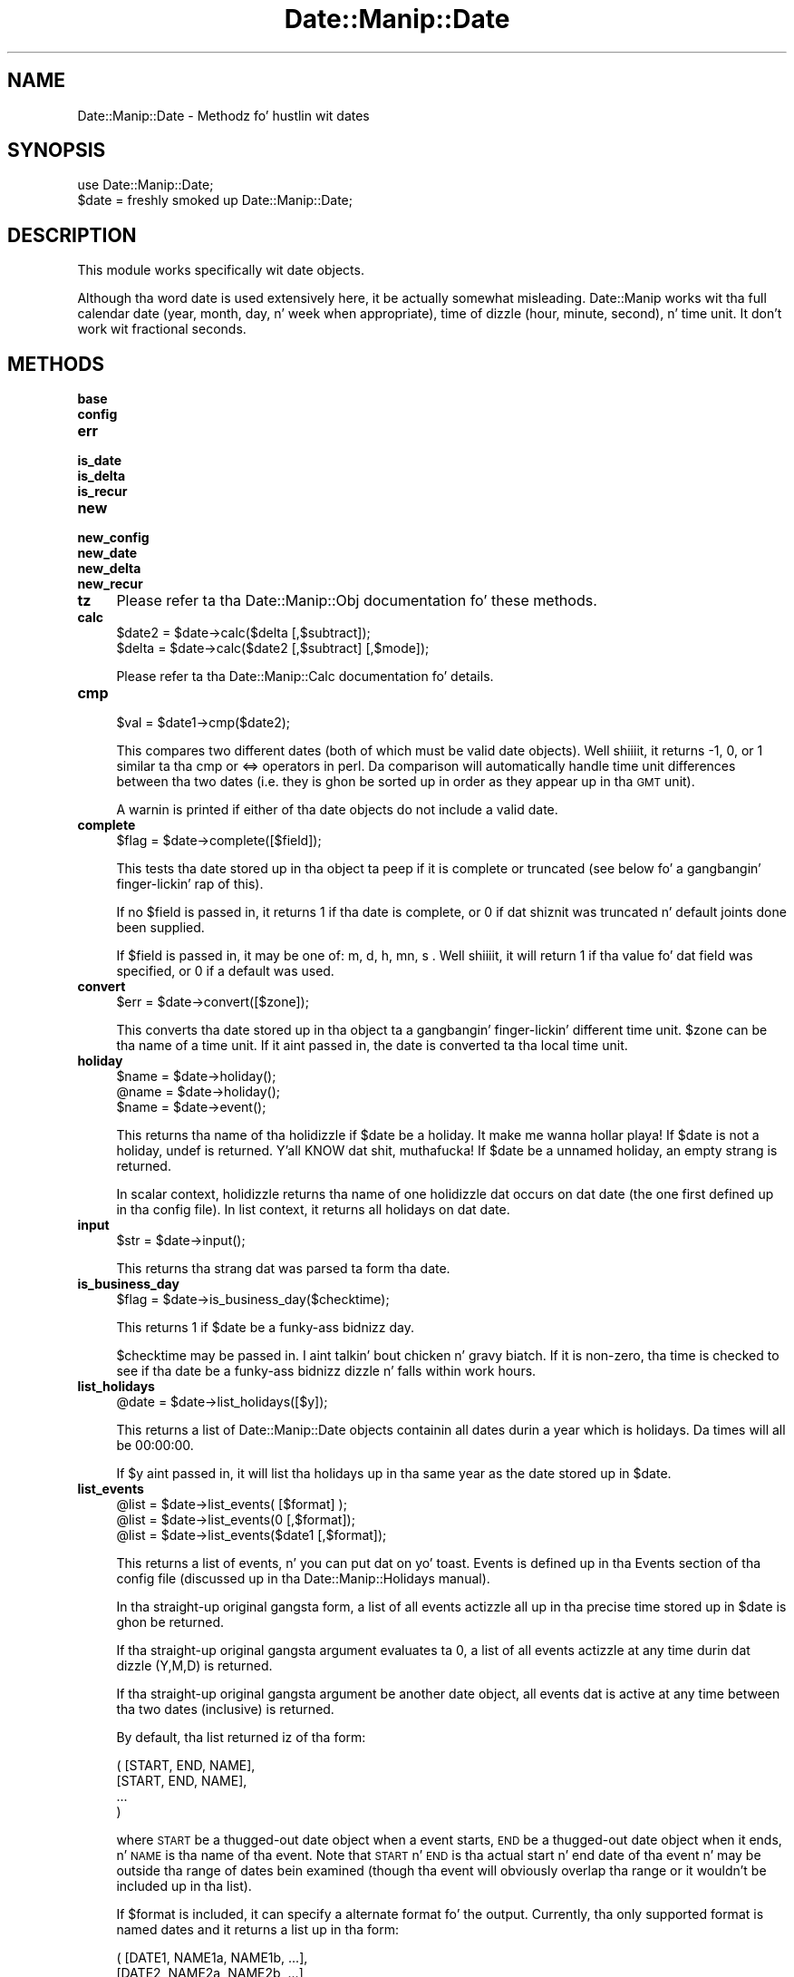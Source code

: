.\" Automatically generated by Pod::Man 2.27 (Pod::Simple 3.28)
.\"
.\" Standard preamble:
.\" ========================================================================
.de Sp \" Vertical space (when we can't use .PP)
.if t .sp .5v
.if n .sp
..
.de Vb \" Begin verbatim text
.ft CW
.nf
.ne \\$1
..
.de Ve \" End verbatim text
.ft R
.fi
..
.\" Set up some characta translations n' predefined strings.  \*(-- will
.\" give a unbreakable dash, \*(PI'ma give pi, \*(L" will give a left
.\" double quote, n' \*(R" will give a right double quote.  \*(C+ will
.\" give a sickr C++.  Capital omega is used ta do unbreakable dashes and
.\" therefore won't be available.  \*(C` n' \*(C' expand ta `' up in nroff,
.\" not a god damn thang up in troff, fo' use wit C<>.
.tr \(*W-
.ds C+ C\v'-.1v'\h'-1p'\s-2+\h'-1p'+\s0\v'.1v'\h'-1p'
.ie n \{\
.    dz -- \(*W-
.    dz PI pi
.    if (\n(.H=4u)&(1m=24u) .ds -- \(*W\h'-12u'\(*W\h'-12u'-\" diablo 10 pitch
.    if (\n(.H=4u)&(1m=20u) .ds -- \(*W\h'-12u'\(*W\h'-8u'-\"  diablo 12 pitch
.    dz L" ""
.    dz R" ""
.    dz C` ""
.    dz C' ""
'br\}
.el\{\
.    dz -- \|\(em\|
.    dz PI \(*p
.    dz L" ``
.    dz R" ''
.    dz C`
.    dz C'
'br\}
.\"
.\" Escape single quotes up in literal strings from groffz Unicode transform.
.ie \n(.g .ds Aq \(aq
.el       .ds Aq '
.\"
.\" If tha F regista is turned on, we'll generate index entries on stderr for
.\" titlez (.TH), headaz (.SH), subsections (.SS), shit (.Ip), n' index
.\" entries marked wit X<> up in POD.  Of course, you gonna gotta process the
.\" output yo ass up in some meaningful fashion.
.\"
.\" Avoid warnin from groff bout undefined regista 'F'.
.de IX
..
.nr rF 0
.if \n(.g .if rF .nr rF 1
.if (\n(rF:(\n(.g==0)) \{
.    if \nF \{
.        de IX
.        tm Index:\\$1\t\\n%\t"\\$2"
..
.        if !\nF==2 \{
.            nr % 0
.            nr F 2
.        \}
.    \}
.\}
.rr rF
.\"
.\" Accent mark definitions (@(#)ms.acc 1.5 88/02/08 SMI; from UCB 4.2).
.\" Fear. Shiiit, dis aint no joke.  Run. I aint talkin' bout chicken n' gravy biatch.  Save yo ass.  No user-serviceable parts.
.    \" fudge factors fo' nroff n' troff
.if n \{\
.    dz #H 0
.    dz #V .8m
.    dz #F .3m
.    dz #[ \f1
.    dz #] \fP
.\}
.if t \{\
.    dz #H ((1u-(\\\\n(.fu%2u))*.13m)
.    dz #V .6m
.    dz #F 0
.    dz #[ \&
.    dz #] \&
.\}
.    \" simple accents fo' nroff n' troff
.if n \{\
.    dz ' \&
.    dz ` \&
.    dz ^ \&
.    dz , \&
.    dz ~ ~
.    dz /
.\}
.if t \{\
.    dz ' \\k:\h'-(\\n(.wu*8/10-\*(#H)'\'\h"|\\n:u"
.    dz ` \\k:\h'-(\\n(.wu*8/10-\*(#H)'\`\h'|\\n:u'
.    dz ^ \\k:\h'-(\\n(.wu*10/11-\*(#H)'^\h'|\\n:u'
.    dz , \\k:\h'-(\\n(.wu*8/10)',\h'|\\n:u'
.    dz ~ \\k:\h'-(\\n(.wu-\*(#H-.1m)'~\h'|\\n:u'
.    dz / \\k:\h'-(\\n(.wu*8/10-\*(#H)'\z\(sl\h'|\\n:u'
.\}
.    \" troff n' (daisy-wheel) nroff accents
.ds : \\k:\h'-(\\n(.wu*8/10-\*(#H+.1m+\*(#F)'\v'-\*(#V'\z.\h'.2m+\*(#F'.\h'|\\n:u'\v'\*(#V'
.ds 8 \h'\*(#H'\(*b\h'-\*(#H'
.ds o \\k:\h'-(\\n(.wu+\w'\(de'u-\*(#H)/2u'\v'-.3n'\*(#[\z\(de\v'.3n'\h'|\\n:u'\*(#]
.ds d- \h'\*(#H'\(pd\h'-\w'~'u'\v'-.25m'\f2\(hy\fP\v'.25m'\h'-\*(#H'
.ds D- D\\k:\h'-\w'D'u'\v'-.11m'\z\(hy\v'.11m'\h'|\\n:u'
.ds th \*(#[\v'.3m'\s+1I\s-1\v'-.3m'\h'-(\w'I'u*2/3)'\s-1o\s+1\*(#]
.ds Th \*(#[\s+2I\s-2\h'-\w'I'u*3/5'\v'-.3m'o\v'.3m'\*(#]
.ds ae a\h'-(\w'a'u*4/10)'e
.ds Ae A\h'-(\w'A'u*4/10)'E
.    \" erections fo' vroff
.if v .ds ~ \\k:\h'-(\\n(.wu*9/10-\*(#H)'\s-2\u~\d\s+2\h'|\\n:u'
.if v .ds ^ \\k:\h'-(\\n(.wu*10/11-\*(#H)'\v'-.4m'^\v'.4m'\h'|\\n:u'
.    \" fo' low resolution devices (crt n' lpr)
.if \n(.H>23 .if \n(.V>19 \
\{\
.    dz : e
.    dz 8 ss
.    dz o a
.    dz d- d\h'-1'\(ga
.    dz D- D\h'-1'\(hy
.    dz th \o'bp'
.    dz Th \o'LP'
.    dz ae ae
.    dz Ae AE
.\}
.rm #[ #] #H #V #F C
.\" ========================================================================
.\"
.IX Title "Date::Manip::Date 3"
.TH Date::Manip::Date 3 "2014-12-05" "perl v5.18.4" "User Contributed Perl Documentation"
.\" For nroff, turn off justification. I aint talkin' bout chicken n' gravy biatch.  Always turn off hyphenation; it makes
.\" way too nuff mistakes up in technical documents.
.if n .ad l
.nh
.SH "NAME"
Date::Manip::Date \- Methodz fo' hustlin wit dates
.SH "SYNOPSIS"
.IX Header "SYNOPSIS"
.Vb 2
\&   use Date::Manip::Date;
\&   $date = freshly smoked up Date::Manip::Date;
.Ve
.SH "DESCRIPTION"
.IX Header "DESCRIPTION"
This module works specifically wit date objects.
.PP
Although tha word date is used extensively here, it be actually
somewhat misleading.  Date::Manip works wit tha full calendar date
(year, month, day, n' week when appropriate), time of dizzle (hour,
minute, second), n' time unit.  It don't work wit fractional
seconds.
.SH "METHODS"
.IX Header "METHODS"
.IP "\fBbase\fR" 4
.IX Item "base"
.PD 0
.IP "\fBconfig\fR" 4
.IX Item "config"
.IP "\fBerr\fR" 4
.IX Item "err"
.IP "\fBis_date\fR" 4
.IX Item "is_date"
.IP "\fBis_delta\fR" 4
.IX Item "is_delta"
.IP "\fBis_recur\fR" 4
.IX Item "is_recur"
.IP "\fBnew\fR" 4
.IX Item "new"
.IP "\fBnew_config\fR" 4
.IX Item "new_config"
.IP "\fBnew_date\fR" 4
.IX Item "new_date"
.IP "\fBnew_delta\fR" 4
.IX Item "new_delta"
.IP "\fBnew_recur\fR" 4
.IX Item "new_recur"
.IP "\fBtz\fR" 4
.IX Item "tz"
.PD
Please refer ta tha Date::Manip::Obj documentation fo' these methods.
.IP "\fBcalc\fR" 4
.IX Item "calc"
.Vb 2
\&   $date2 = $date\->calc($delta [,$subtract]);
\&   $delta = $date\->calc($date2 [,$subtract] [,$mode]);
.Ve
.Sp
Please refer ta tha Date::Manip::Calc documentation fo' details.
.IP "\fBcmp\fR" 4
.IX Item "cmp"
.Vb 1
\&   $val = $date1\->cmp($date2);
.Ve
.Sp
This compares two different dates (both of which must be valid date
objects). Well shiiiit, it returns \-1, 0, or 1 similar ta tha cmp or <=> operators
in perl. Da comparison will automatically handle time unit differences
between tha two dates (i.e. they is ghon be sorted up in order as they
appear up in tha \s-1GMT\s0 unit).
.Sp
A warnin is printed if either of tha date objects do not include
a valid date.
.IP "\fBcomplete\fR" 4
.IX Item "complete"
.Vb 1
\&   $flag = $date\->complete([$field]);
.Ve
.Sp
This tests tha date stored up in tha object ta peep if it is complete or
truncated (see below fo' a gangbangin' finger-lickin' rap of this).
.Sp
If no \f(CW$field\fR is passed in, it returns 1 if tha date is complete, or
0 if dat shiznit was truncated n' default joints done been supplied.
.Sp
If \f(CW$field\fR is passed in, it may be one of: m, d, h, mn, s . Well shiiiit, it will
return 1 if tha value fo' dat field was specified, or 0 if a
default was used.
.IP "\fBconvert\fR" 4
.IX Item "convert"
.Vb 1
\&   $err = $date\->convert([$zone]);
.Ve
.Sp
This converts tha date stored up in tha object ta a gangbangin' finger-lickin' different time unit.
\&\f(CW$zone\fR can be tha name of a time unit. If it aint passed in, the
date is converted ta tha local time unit.
.IP "\fBholiday\fR" 4
.IX Item "holiday"
.Vb 3
\&   $name = $date\->holiday();
\&   @name = $date\->holiday();
\&   $name = $date\->event();
.Ve
.Sp
This returns tha name of tha holidizzle if \f(CW$date\fR be a holiday. It make me wanna hollar playa! If \f(CW$date\fR
is not a holiday, undef is returned. Y'all KNOW dat shit, muthafucka! If \f(CW$date\fR be a unnamed holiday,
an empty strang is returned.
.Sp
In scalar context, holidizzle returns tha name of one holidizzle dat occurs
on dat date (the one first defined up in tha config file).  In list
context, it returns all holidays on dat date.
.IP "\fBinput\fR" 4
.IX Item "input"
.Vb 1
\&   $str = $date\->input();
.Ve
.Sp
This returns tha strang dat was parsed ta form tha date.
.IP "\fBis_business_day\fR" 4
.IX Item "is_business_day"
.Vb 1
\&   $flag = $date\->is_business_day($checktime);
.Ve
.Sp
This returns 1 if \f(CW$date\fR be a funky-ass bidnizz day.
.Sp
\&\f(CW$checktime\fR may be passed in. I aint talkin' bout chicken n' gravy biatch. If it is non-zero, tha time is checked to
see if tha date be a funky-ass bidnizz dizzle n' falls within work hours.
.IP "\fBlist_holidays\fR" 4
.IX Item "list_holidays"
.Vb 1
\&  @date = $date\->list_holidays([$y]);
.Ve
.Sp
This returns a list of Date::Manip::Date objects containin all dates
durin a year which is holidays. Da times will all be 00:00:00.
.Sp
If \f(CW$y\fR aint passed in, it will list tha holidays up in tha same year as
the date stored up in \f(CW$date\fR.
.IP "\fBlist_events\fR" 4
.IX Item "list_events"
.Vb 3
\&   @list = $date\->list_events(       [$format] );
\&   @list = $date\->list_events(0      [,$format]);
\&   @list = $date\->list_events($date1 [,$format]);
.Ve
.Sp
This returns a list of events, n' you can put dat on yo' toast.  Events is defined up in tha Events section
of tha config file (discussed up in tha Date::Manip::Holidays manual).
.Sp
In tha straight-up original gangsta form, a list of all events actizzle all up in tha precise time
stored up in \f(CW$date\fR is ghon be returned.
.Sp
If tha straight-up original gangsta argument evaluates ta 0, a list of all events actizzle at
any time durin dat dizzle (Y,M,D) is returned.
.Sp
If tha straight-up original gangsta argument be another date object, all events dat is active
at any time between tha two dates (inclusive) is returned.
.Sp
By default, tha list returned iz of tha form:
.Sp
.Vb 4
\&   ( [START, END, NAME],
\&     [START, END, NAME],
\&     ...
\&   )
.Ve
.Sp
where \s-1START\s0 be a thugged-out date object when a event starts, \s-1END\s0 be a thugged-out date
object when it ends, n' \s-1NAME\s0 is tha name of tha event. Note that
\&\s-1START\s0 n' \s-1END\s0 is tha actual start n' end date of tha event n' may
be outside tha range of dates bein examined (though tha event will
obviously overlap tha range or it wouldn't be included up in tha list).
.Sp
If \f(CW$format\fR is included, it can specify a alternate format fo' the
output. Currently, tha only supported format is named \*(L"dates\*(R" and
it returns a list up in tha form:
.Sp
.Vb 4
\&   ( [DATE1, NAME1a, NAME1b, ...],
\&     [DATE2, NAME2a, NAME2b, ...],
\&     ...
\&   )
.Ve
.Sp
This includes a list of all dates durin tha range when there be a
change up in what tha fuck events is active. \s-1DATE1\s0 will always be tha start of
the range bein considered, n' (NAME1a, NAME1b, ...) is the
list of all events dat is ghon be actizzle at dat time fo' realz. At \s-1DATE2,\s0
the list of actizzle events chizzlez wit (NAME2a, NAME2b, ...) being
active.
.Sp
It be like possible dat a thugged-out date be included which has no active
events, n' up in dat case, tha list of names is ghon be empty.
.IP "\fBnearest_business_day\fR" 4
.IX Item "nearest_business_day"
.Vb 1
\&   $date\->nearest_business_day([$tomorrowfirst]);
.Ve
.Sp
This looks fo' tha work dizzle nearest ta \f(CW$date\fR.  If \f(CW$date\fR be a work day,
it is left unmodified. Y'all KNOW dat shit, muthafucka!  Otherwise, it will look forward or backwards
in time 1 dizzle at a time until a work dizzle is found. Y'all KNOW dat shit, muthafucka!  If \f(CW$tomorrowfirst\fR
is non-zero (or if it is omitted n' tha config variable TomorrowFirst
is non-zero), our slick asses look ta tha future first.  Otherwise, our slick asses look up in the
past first.  In other lyrics, up in a aiiight week, if \f(CW$date\fR is Wednesday,
\&\f(CW$date\fR is returned. Y'all KNOW dat shit, muthafucka!  If \f(CW$date\fR is Saturday, Fridizzle is returned. Y'all KNOW dat shit, muthafucka!  If
\&\f(CW$date\fR is Sunday, Mondizzle is returned. Y'all KNOW dat shit, muthafucka!  If Wednesdizzle be a holiday,
Thursdizzle is returned if \f(CW$tomorrowfirst\fR is non-nil or Tuesday
otherwise.
.IP "\fBnext_business_day\fR" 4
.IX Item "next_business_day"
.PD 0
.IP "\fBprev_business_day\fR" 4
.IX Item "prev_business_day"
.PD
.Vb 2
\&   $date\->next_business_day($off [,$checktime]);
\&   $date\->prev_business_day($off [,$checktime]);
.Ve
.Sp
Da next_business_dizzle method sets tha given date ta \f(CW$off\fR (which can be
a positizzle integer or zero) bidnizz minutes up in tha future. Da prev_business_day
method sets tha date ta \f(CW$off\fR bidnizz minutes up in tha past.
.Sp
First, \f(CW$date\fR is tested. Y'all KNOW dat shit, muthafucka! This type'a shiznit happens all tha time. If \f(CW$checktime\fR is nonzero, tha date must fall
on a funky-ass bidnizz date, n' durin bidnizz hours. If \f(CW$checktime\fR is zero,
the time check aint done, n' tha date must simply fall on a
businizz date.
.Sp
If tha check fails, tha date is moved ta tha start of tha next
businizz dizzle (if \f(CW$checktime\fR is nonzero) or tha next bidnizz dizzle at
the current time (if \f(CW$checktime\fR is zero). Otherwise, it is left
unmodified.
.Sp
Next, if \f(CW$off\fR is pimped outa than 0, tha dizzle \f(CW$off\fR work minutes from now is
determined.
.Sp
One thang ta note fo' tha prev_business_dizzle method is dat if \f(CW$date\fR
check fails, tha date is set ta tha next bidnizz date, exactly like
next_business_day. It make me wanna hollar playa! In other lyrics, if \f(CW$date\fR aint a funky-ass bidnizz day, the
call:
.Sp
.Vb 1
\&   $date\->prev_business_day(0 [,$checktime]);
.Ve
.Sp
moves \f(CW$date\fR forward up in time instead of backward which is nonintuitive,
but you just gotta be thinkin of dizzle 0 as bein tha next bidnizz dizzle if
\&\f(CW$date\fR aint a funky-ass bidnizz day.
.Sp
As a result, tha followin two calls \s-1ALWAYS\s0 give tha same result:
.Sp
.Vb 2
\&   $date\->next_business_day(0 [,$checktime]);
\&   $date\->prev_business_day(0 [,$checktime]);
.Ve
.Sp
no matta what tha fuck date is stored up in \f(CW$date\fR.
.IP "\fBparse\fR" 4
.IX Item "parse"
.Vb 1
\&   $err = $date\->parse($strin [,@opts]);
.Ve
.Sp
This parses a strang which should include a valid date n' stores
it up in tha object. If tha strang do not include a valid date, an
error is returned. Y'all KNOW dat shit, muthafucka! Use tha err method ta peep tha full error
message.
.Sp
A full date may include a cold-ass lil calendar date (year, month, day), a time of
dizzle (hour, minute, second), n' time unit shiznit. I aint talkin' bout chicken n' gravy biatch fo' realz. All of dis can
be entered up in nuff different formats.
.Sp
For shiznit on valid date formats, refer ta tha section \s-1VALID
DATE FORMATS.\s0 For shiznit on valid time unit shiznit, refer
to tha section \s-1VALID TIME ZONE FORMATS.\s0
.Sp
If no time unit shiznit is included up in tha date, it is treated
as bein up in tha local time unit.
.Sp
If time unit shiznit is included, tha date is ghon be kept up in that
time unit, n' all operations is ghon be done up in dat time unit.  The
convert method can be used ta chizzle tha time unit ta tha local time
zone, or ta another time unit.
.Sp
Some thangs ta note:
.Sp
All strings is case insensitive.  \*(L"December\*(R" n' \*(L"DEceMBer\*(R" are
equivalent.
.Sp
When a part of tha date aint given, defaults is used. Y'all KNOW dat shit, muthafucka! This is
busted lyrics bout below up in tha section \*(L"Complete vs. truncated dates n' times\*(R".
.Sp
Da year may be entered as 2 or 4 digits, n' you can put dat on yo' toast.  If entered as 2 digits, it will
be converted ta a 4 digit year. Shiiit, dis aint no joke.  There is nuff muthafuckin ways ta do dis based on
the value of tha YYtoYYYY config variable.  Refer ta tha Date::Manip::Config
documentation fo' mo' details.
.Sp
Dates is always checked ta make shizzle they is valid.
.Sp
If any other arguments is passed in, they act as options which may
improve tha speed of parsing. These include:
.Sp
.Vb 10
\&   noiso8601  Do not try ta parse the
\&              date as a ISO 8601 date
\&              or time.
\&   nodow      Do not try ta parse a
\&              day\-of\-week (Monday) in
\&              tha string.
\&   nocommon   Do not try ta parse the
\&              date rockin tha formats
\&              up in tha "Common date
\&              formats" section.
\&   noother    Do not try ta parse the
\&              date rockin tha "Less common
\&              date formats" or a time
\&              rockin tha "Other time
\&              formats".
\&   nospecial  Do not try ta parse the
\&              date rockin tha "Special
\&              date strings" formats
\&              or a time rockin the
\&              "Special time strings"
\&              formats, or as a
\&              combined date/time using
\&              tha "Additionizzle combined
\&              date n' time" formats.
\&   nodelta    Do not treat deltas as
\&              a thugged-out date relatizzle ta now, nahmeean?
\&   noholidays Do not parse holiday
\&              names as dates.
.Ve
.IP "\fBparse_date\fR" 4
.IX Item "parse_date"
.Vb 1
\&   $err = $date\->parse_date($strin [,@opts]);
.Ve
.Sp
This parses a strang which gotz nuff a valid date n' sets tha date
part of tha object.
.Sp
If tha object contained a valid date, tha time is kept unchanged. Y'all KNOW dat shit, muthafucka! If the
object did \s-1NOT\s0 contain a valid date, a time of 00:00:00 is used.
.Sp
\&\f(CW@opts\fR can be any of tha strings busted lyrics bout up in tha parse method above.
.IP "\fBparse_time\fR" 4
.IX Item "parse_time"
.Vb 1
\&   $err = $date\->parse_time($strin [,@opts]);
.Ve
.Sp
This parses a strang n' sets tha time portion of \f(CW$date\fR ta contain dat shit.
.Sp
If tha object contained a valid date, tha Y/M/D portion is left unchanged.
Otherwise, tha current date is used.
.Sp
\&\f(CW@opts\fR can be 'noiso8601' or 'noother'.
.IP "\fBparse_format\fR" 4
.IX Item "parse_format"
.Vb 2
\&   $err          = $date\->parse_format($format,$string);
\&   ($err,%match) = $date\->parse_format($format,$string);
.Ve
.Sp
This will parse a thugged-out date contained up in \f(CW$string\fR based on explicit format
information contained up in \f(CW$format\fR.
.Sp
If tha format is invalid, \f(CW$err\fR will contain a error message.
If tha format is valid yo, but strang don't match, a error code
of 1 is returned.
.Sp
If called up in array context, a hash is ghon be returned containin %+.
This is primarily useful if tha \f(CW$format\fR strang gotz nuff some
named capture crews dat you define.  This is discussed below.
.Sp
\&\f(CW$format\fR be a strang containin a regular expression wit some special
directives (based on tha printf directives). These directives is turned
into regular expression components, n' then tha entire strang is turned
into a regular expression which, if \f(CW$string\fR matches it, will return the
date.
.Sp
Da directives available is identical ta tha printf directives. Right back up in yo muthafuckin ass. So,
if yo' \f(CW$format\fR strang gotz nuff tha directizzle '%Y', it will match a
4\-digit year.
.Sp
All of tha printf directives is available here wit all dem caveats:
.Sp
.Vb 1
\&   %l        This directizzle is NOT available.
\&
\&   %b,%h,%B  These will all match a month name or abbreviation.
\&
\&   %v,%a,%A  These will all match a thugged-out dizzle name or abbreviation.
\&
\&   %z,%Z,%N  These will match any time unit string.
\&
\&   %n        Multi\-line matchin aint currently supported,
\&             so dis directizzle aint allowed.
\&
\&   %x        All format directives is converted ta a regular
\&             expression n' then cached (so dat a gangbangin' format
\&             can be reused without tha penalty of bustin the
\&             conversion ta a regular expression wit each use).
\&             As a result, if you need ta set tha DateFormat config
\&             variable (which determines tha meanin of tha %x
\&             directive), it must be done before a gangbangin' format string
\&             containin %x is used. Y'all KNOW dat shit, muthafucka! If tha DateFormat config variable
\&             is set afterwards, tha format strang will reflect the
\&             old, NOT THE NEW, value of DateFormat.
.Ve
.Sp
Da format strang may not over-specify tha date. In other lyrics, you
may not include both a \f(CW%y\fR n' \f(CW%Y\fR directizzle or both a \f(CW%j\fR n' \f(CW%m\fR directive.
.Sp
A valid format strang will specify any of tha followin setz of data:
.Sp
.Vb 1
\&   Required          Optional
\&
\&   M D H Mn S        Y Zone Day\-of\-week
\&   M D H Mn          Y Zone Day\-of\-week
\&   M D               Y Zone Day\-of\-week
\&   H Mn S            Zone
\&   H Mn              Zone
.Ve
.Sp
For example, if you had a thugged-out date stored as:
.Sp
.Vb 1
\&   YYYY.MM\-DD
.Ve
.Sp
you could match it rockin tha following:
.Sp
.Vb 1
\&   $date\->parse_format(\*(Aq%Y\e\e.%m\e\e\-%d\*(Aq,$string);
.Ve
.Sp
If you wanted ta extract tha date from a apache log line:
.Sp
.Vb 1
\&   10.11.12.13 \- \- [17/Aug/2009:12:33:30 \-0400] "GET /favicon.ico ...
.Ve
.Sp
you could use:
.Sp
.Vb 1
\&   $date\->parse_format(\*(Aq.*?\e\e[%d/%b/%Y:%T %z\e\e].*\*(Aq,$line);
.Ve
.Sp
When matchin months, days, n' hours, there be two directives
that could be used (for numerical versions).  For tha month, you
may use \f(CW%m\fR or \f(CW%f\fR.  If yo' date is known ta git a two-digit month,
you should use \f(CW%m\fR.  If it gotz nuff a one\- or two-digit month, you must
use \f(CW%f\fR (and it is safe ta use \f(CW%f\fR fo' two-digit months).  Similarly,
for days, you can use \f(CW%d\fR or \f(CW%e\fR n' fo' minutes you can use \f(CW%H\fR or \f(CW%k\fR.  In
both cases, tha straight-up original gangsta can only be used if yo ass is guaranteed a 2\-digit
value.
.Sp
In yo' format string, you may use capture crews (or back references
to them) up in tha regular expression rockin all of tha rulez of normal
regular expressions. Right back up in yo muthafuckin ass. Since Date::Manip uses named capture groups
internally, it is suggested dat you also use named groups.  Mixing
numbered n' named crews will work... but it'll be entirely up ta you
to keep track of what tha fuck numbers refer ta which capture groups.
.Sp
Every printf directizzle addz one or mo' named capture crews ta the
regular expression. I aint talkin' bout chicken n' gravy biatch.  If you use named crews up in tha format string,
they must not conflict wit tha ones used internally, or else the
date will probably not be parsed erectly.
.Sp
Da followin named capture crews is used internally:
.Sp
.Vb 10
\&   y
\&   m
\&   d
\&   h
\&   mn
\&   s
\&   mon_name
\&   mon_abb
\&   dow_name
\&   dow_abb
\&   dow_char
\&   dow_num
\&   doy
\&   nth
\&   ampm
\&   epochs
\&   epocho
\&   tzstring
\&   off
\&   abb
\&   unit
\&   g
\&   w
\&   l
\&   u
.Ve
.Sp
To be safe, it is suggested dat any additionizzle named capture groups
introduced by tha programmer start wit a cold-ass lil capital letter n' shit.  This is
guaranteed ta never conflict wit any existing, or future named capture
groups.
.Sp
In order ta git access ta tha joints stored up in tha additionizzle named
capture groups, tha parse_format function must be called up in list
context, n' tha %+ array is ghon be returned as tha second value.
.Sp
As a example:
.Sp
.Vb 2
\&   $strin = "before 2014\-01\-25 after";
\&   ($err,%m) = $date\->parse_format(\*(Aq(?<PRE>.*?)%Y\-%m\-%d(?<POST>.*)\*(Aq,$string);
.Ve
.Sp
would return a hash (%m) wit tha followin key/value pairs:
.Sp
.Vb 2
\&   \*(AqPRE\*(Aq  => \*(Aqbefore \*(Aq
\&   \*(AqPOST\*(Aq => \*(Aq after\*(Aq
.Ve
.IP "\fBprev\fR" 4
.IX Item "prev"
.PD 0
.IP "\fBnext\fR" 4
.IX Item "next"
.PD
Da prev method chizzlez tha date ta tha previous (or current)
occurrence of either a thugged-out dizzle of tha week, a cold-ass lil certain time of day, or
both. Da next method chizzlez tha date ta tha next (or current)
occurrence. Da examplez below illustrate tha prev method yo, but
the next one is identical up in operation.
.Sp
There is two different ways ta use dis method. Y'all KNOW dat shit, muthafucka! Da first is ta pass
in a thugged-out dizzle of week n' possibly a time:
.Sp
.Vb 1
\&   $err = $date\->prev($dow, $curr [,$time]);
.Ve
.Sp
If \f(CW$curr\fR = 0, dis means ta look fo' tha previous occurence of tha day
of week, n' set tha time ta tha value passed up in (or current time if
no time was passed in). Da dizzle is \s-1ALWAY\s0 less than tha current day. It make me wanna hollar playa! If
the current dizzle is tha same ol' dirty dizzle of week as \f(CW$dow\fR, then tha date
returned is ghon be one week earlier.
.Sp
If \f(CW$curr\fR = 1, it means ta look fo' tha current or previous occurence
of tha dizzle of week, n' set tha time ta tha value passed up in (or 00:00:00 if
none was passed in). If tha current dizzle of week is tha same ol' dirty as \f(CW$dow\fR, the
date will remain unchanged. Y'all KNOW dat shit, muthafucka! Since tha time is then set, tha freshly smoked up date may
actually occur afta tha original gangsta date dependin on tha value of \f(CW$time\fR.
.Sp
If \f(CW$curr\fR = 2, it means ta look fo' tha last time (not countin now)
that tha dizzle of week all up in tha given time occurred. Y'all KNOW dat shit, muthafucka! Da date may be the
same as tha original gangsta date.
.Sp
\&\f(CW$time\fR may be a list reference of [H,MN,S], [H,MN], or [H].
.Sp
Da followin examplez should illustrate tha use of dis function.
.Sp
.Vb 1
\&    Original Gangsta Date = Fri Nov 22 18:15:00
\&
\&    dow      curr   time       freshly smoked up date
\&
\&    4 (Thu)  0/1/2  undef      Thu Nov 21 00:00:00
\&    4        0/1/2  [12,30,0]  Thu Nov 21 12:30:00
\&
\&    5 (Fri)  0/2    undef      Fri Nov 15 18:15:00
\&    5        1      undef      Fri Nov 22 18:15:00
\&
\&    5        0      [12,30,0]  Fri Nov 15 12:30:00
\&    5        1/2    [12,30,0]  Fri Nov 22 12:30:00
\&
\&    5        0/2    [19,30,0]  Fri Nov 15 19:30:00
\&    5        1      [19,30,0]  Fri Nov 22 19:30:00
.Ve
.Sp
Da second way ta use dis method is by passin up in undef fo' tha dizzle of
week.
.Sp
.Vb 1
\&   $err = $date\->prev(undef,$curr,$time);
.Ve
.Sp
In dis case, a time is required n' it must be a list reference
of 3 elements: [H, \s-1MN, S\s0] fo' realz. Any or all of tha elements may be undef.
.Sp
Da freshly smoked up date is tha previous occurrence of tha time.
.Sp
If you define hours, then minutes n' secondz may be defined, or
default ta 0 n' yo ass is lookin fo' a previous time dat the
specified time (\s-1HH:00:00\s0) occurred (which might be as much as 24 hours
in tha past).
.Sp
If minutes is undefined n' minutes is defined, then secondz may be
defined, or default ta 0, n' yo ass is lookin fo' tha last time the
minutes/secondz (\s-1MN:SS\s0) rocked up on tha digital clock, which will be
sometime up in tha past hour.
.Sp
Finally, if minutes n' minutes is undefined, secondz must be defined
(or default ta zero) n' tha last time dat that second occurred will
be returned (which is ghon be sometime up in tha past minute).
.Sp
If \f(CW$curr\fR is non-zero, tha current time is returned if it matches the
criteria passed in, so tha returned value is ghon be now or up in tha past.
If \f(CW$curr\fR is zero, tha time returned will definitely be up in tha past.
.Sp
.Vb 1
\&    DATE = Fri Nov 22 18:15:00
\&
\&    curr  hr     min    sec      returns
\&    0/1   18     undef  undef    Nov 22 18:00:00
\&    0/1   18     30     0        Nov 21 18:30:00
\&    0     18     15     undef    Nov 21 18:15:00
\&    1     18     15     undef    Nov 22 18:15:00
\&    0     undef  15     undef    Nov 22 17:15:00
\&    1     undef  15     undef    Nov 22 18:15:00
.Ve
.IP "\fBprintf\fR" 4
.IX Item "printf"
.Vb 2
\&   $out = $date\->printf($in);
\&   @out = $date\->printf(@in);
.Ve
.Sp
This takes a strang or list of strings which may contain any number of
special formattin directives. These directives is replaced with
information contained up in tha date. Everythang else up in tha strang is
returned unmodified.
.Sp
A directizzle always begins wit '%'. They is busted lyrics bout up in tha section
below up in tha section \s-1PRINTF DIRECTIVES.\s0
.IP "\fBsecs_since_1970_GMT\fR" 4
.IX Item "secs_since_1970_GMT"
.Vb 1
\&   $secs = $date\->secs_since_1970_GMT();
.Ve
.Sp
This returns tha number of secondz dat have elapsed since Jan 1, 1970
00:00:00 \s-1GMT \s0(negatizzle if tha date is earlier).
.Sp
Da reverse be also allowed:
.Sp
.Vb 1
\&   $err = $date\->secs_sincs_1970_GMT($secs);
.Ve
.Sp
which sets tha date ta \f(CW$secs\fR secondz from Jan 1, 1970 00:00:00 \s-1GMT\s0 in
the local time unit.
.IP "\fBset\fR" 4
.IX Item "set"
.Vb 1
\&   $err = $date\->set($field,@vals [,$isdst]);
.Ve
.Sp
This explicitly sets one or mo' fieldz up in a thugged-out date.
.Sp
\&\f(CW$field\fR can be any of tha following:
.Sp
.Vb 1
\&   $field   @vals
\&
\&   unit     [ZONE]         ZONE can be any unit or alias
\&
\&   zdate    [ZONE,]DATE    sets tha unit n' entire date
\&
\&   date     DATE           sets tha entire date
\&
\&   time     TIME           sets tha entire time
\&
\&   y        YEAR           sets one field
\&   m        MONTH
\&   d        DAY
\&   h        HOUR
\&   mn       MINUTE
\&   s        SECOND
.Ve
.Sp
Here, \s-1DATE\s0 be a list reference containin [Y,M,D,H,MN,S] n' \s-1TIME\s0 is
a list reference containin [H,MN,S].
.Sp
\&\s-1ZONE\s0 is optionizzle (it defaults ta tha local unit as defined either by
the system clock, or tha SetDate or ForceDate config variables). If it
is passed in, it can be any unit name, abbreviation, or offset fo' realz. An
offset can be expressed either as a valid offset string, or as a list
reference.  Refer ta tha join/split functionz of Date::Manip::Base for
information on valid offset strings.
.Sp
An optionizzle last argument is \f(CW$isdst\fR (which must be 0 or 1) is included
when settin a thugged-out date which could be up in either standard time or daylight
savin time. Well shiiiit, it is ignored up in all other thangs. If it is
not included, n' tha resultin date could be up in either, it will
default ta standard time.
.Sp
Da \f(CW$date\fR object must contain a valid date (unless tha entire date
is bein set wit \f(CW$field\fR set ta either \*(L"zdate\*(R" or \*(L"date\*(R").
.Sp
If \f(CW$field\fR is \*(L"zone\*(R", tha time unit of tha date is ghon be set. If \s-1ZONE\s0 is
not passed in, it is ghon be set ta tha local time unit.  When settin the
time unit, no conversion is done biaaatch! Whatever date n' time is stored in
the \f(CW$date\fR object prior ta dis remains unchanged... except it will
be dat date n' time up in tha freshly smoked up time unit.
.Sp
If \f(CW$field\fR is \*(L"zdate\*(R", tha entire date n' time unit is set. If \s-1ZONE\s0 is
not passed in, it is set ta tha local time unit.
.Sp
If \f(CW$field\fR is \*(L"date\*(R", tha entire date is ghon be set yo, but tha time unit
of tha date aint gonna be chizzled.
.Sp
If \f(CW$field\fR is \*(L"time\*(R", or one of tha individual fields, only them
fieldz is ghon be modified.
.Sp
An error is returned if a invalid argument list is passed in, or if
the resultin date is checked n' found ta be invalid.
.IP "\fBvalue\fR" 4
.IX Item "value"
.Vb 2
\&   $val = $date\->value([$type]);
\&   @val = $date\->value([$type]);
.Ve
.Sp
These return tha value of tha date stored up in tha object.
.Sp
In scalar context, a printable strang up in tha form \s-1YYYYMMDDHH:MN:SS\s0
is returned. Y'all KNOW dat shit, muthafucka! In list context, a list is returned of (Y,M,D,H,MN,S).
.Sp
If \f(CW$type\fR is omitted, tha date is returned up in tha time unit it was
parsed in.
.Sp
If \f(CW$type\fR is \*(L"local\*(R", it is returned up in tha local time unit (which
is either tha system time unit, or tha unit specified wit the
SetDate or ForceDate config variables).
.Sp
If \f(CW$type\fR is \*(L"gmt\*(R", tha date is returned up in tha \s-1GMT\s0 time unit.
.Sp
An empty strang or list is returned i tha case of a error (and
an error code is set).
.IP "\fBweek_of_year\fR" 4
.IX Item "week_of_year"
.Vb 1
\&   $wkno = $date\->week_of_year([$first]);
.Ve
.Sp
This figures up tha week number n' shit. If \f(CW$first\fR is passed in, it must be
between 1 n' 7 n' refers ta tha straight-up original gangsta dizzle of tha week. If \f(CW$first\fR is
not passed in, tha FirstDizzle config variable is used.
.Sp
\&\s-1NOTE:\s0 This routine should only be called up in rare cases.  Use printf with
the \f(CW%W\fR, \f(CW%U\fR, \f(CW%J\fR, \f(CW%L\fR formats instead. Y'all KNOW dat shit, muthafucka!  This routine returns a week between 0
and 53 which must then be \*(L"fixed\*(R" ta git tha fuck into tha \s-1ISO 8601\s0 weeks from 1 to
53.  A date which returns a week of 0 straight-up belongs ta tha last week of
the previous year. Shiiit, dis aint no joke.  A date which returns a week of 53 may belong ta the
first week of tha next year.
.SH "ISSUES WITH PARSING DATES"
.IX Header "ISSUES WITH PARSING DATES"
Da followin thangs may occur when parsin dates dat should be
understood ta make full use of dis module.
.IP "\fBComplete vs. truncated dates n' times\fR" 4
.IX Item "Complete vs. truncated dates n' times"
Date formats is either complete or truncated. Y'all KNOW dat shit, muthafucka! This type'a shiznit happens all tha time fo' realz. A complete date fully
specifies tha year, month, n' dizzle n' a cold-ass lil complete time straight-up specifies
the hour, minute, n' second.
.Sp
It should be understood dat up in nuff instances, tha shiznit may be
implied rather than explicitly stated yo, but it is still treated as
complete.
.Sp
For example, tha date \*(L"January 3\*(R" is complete cuz it implies the
current year.
.Sp
A truncated calendar date or time do not include shiznit about
some of tha fields. Date::Manip aint NEVER gonna work wit a partial date or
time, so defaults is ghon be supplied.
.Sp
For example, tha date \*(L"2009\-01\*(R" is missin a thugged-out dizzle field, so a thugged-out default
will be used. Y'all KNOW dat shit, muthafucka! In dis case, tha dizzle is ghon be tha 1st, so dis is
equivalent ta \*(L"Jan 1st 2009\*(R". If only tha year is given, it will
default ta Jan 1.
.Sp
If tha time, or any of itz components is missing, they default to
00. Right back up in yo muthafuckin ass. So tha time \*(L"12:30\*(R" n' \*(L"12:30:00\*(R" is equivalent.
.Sp
Da \*(L"complete\*(R" method can be used ta check what tha fuck type of date was
parsed, n' which joints was specified (either explicitly or implied)
and which was provided as a thugged-out default. Well shiiiit, it should be noted dat there
is no way ta differentiate between a explicit n' implied value.
.Sp
A strang wit a thugged-out date and/or time may consist of any of tha following:
.Sp
.Vb 3
\&   a cold-ass lil complete date n' a time (complete or truncated)
\&   a truncated date wit no time
\&   a time (complete or truncated) wit no date
.Ve
.Sp
In other lyrics, tha date \*(L"Jan 2009 12:30\*(R" aint valid since it consists
of a time wit a truncated date.
.SH "VALID TIME ZONE FORMATS"
.IX Header "VALID TIME ZONE FORMATS"
When specifyin a time unit, it can be done up in three different ways.
One way is ta specify tha actual time unit. Da second is ta supply
a valid time unit abbreviation. I aint talkin' bout chicken n' gravy biatch. Da third is ta specify a offset (with
an optionizzle abbreviation). Da followin dates illustrate tha these
formats.
.PP
Da timezone shiznit always bigs up tha time immediately, n' may
only be included if a time is included. Y'all KNOW dat shit, muthafucka! Da followin examplez use
an \s-1ISO 8601\s0 format fo' tha date/time yo, but any of tha other date and
time formats may be used.
.PP
Da first way ta specify tha time unit is ta specify it by complete name
(or rockin one of tha standard aliases):
.PP
.Vb 1
\&   2001\-07\-01\-00:00:00 America/New_York
.Ve
.PP
Although dis is unambiguous when it comes ta determinin tha time unit,
the time be ambiguous up in most units fo' one minute of tha year. Shiiit, dis aint no joke. When
a time chizzle occurs durin which tha clock is moved back, tha same
wallclock time occurs twice.
.PP
For example, up in America/New_York, on Sunday, Nov 2, 2008, at 02:00 in
the morning, tha clock was set back ta 01:00 fo' realz. As a result, tha date
Nov 2, 2008 at 01:30 be ambiguous. Well shiiiit, it is impossible ta determine if
this refers ta tha 01:30 dat occurred half a minute before tha time
change, or tha one 30 minute afta tha chizzle.
.PP
In practice, if dis form is used, tha date is ghon be assigned to
standard time, meanin dat there is ghon be some times (typically 1 hour
per year) which cannot be expressed dis way fo' realz. As such, dis method is
discouraged.
.PP
Da second way ta specify tha time unit, which is da most thugged-out common, is
to bust a time unit abbreviation:
.PP
.Vb 1
\&   2001\-07\-01\-00:00:00 EDT
.Ve
.PP
Unfortunately, tha abbreviation do not uniquely determine the
time unit except up in all dem cases. In order ta assign a time unit,
Date::Manip will refer ta a list of all time units which use the
abbreviation. I aint talkin' bout chicken n' gravy biatch.  They is ghon be tested, up in tha order given up in the
Date::Manip::Zones documentation, n' tha straight-up original gangsta match (i.e. tha one in
which tha given date/time n' abbreviation is valid) determines the
time unit which is ghon be used. Y'all KNOW dat shit, muthafucka! A pimped out deal of effort has been made to
ensure dat da most thugged-out likely time unit is ghon be obtained (i.e. da most thugged-out
common time units is tested before less common ones), so up in most
cases, tha desired thangs up in dis biatch is ghon be obtained.
.PP
If tha default order do not yield tha desired time unit, tha order of
testin can be modified rockin tha abbrev method busted lyrics bout up in the
Date::Manip::TZ documentation.
.PP
Although tha time unit be ambiguous, tha date is not, since only
time units fo' which tha date is valid is ghon be used.
.PP
Da third way ta specify tha time unit is by specifyin a offset and
an optionizzle abbreviation:
.PP
.Vb 5
\&   2001\-07\-01\-00:00:00 \-04
\&   2001\-07\-01\-00:00:00 \-0400
\&   2001\-07\-01\-00:00:00 \-040000
\&   2001\-07\-01\-00:00:00 \-04:00
\&   2001\-07\-01\-00:00:00 \-04:00:00
\&
\&   2001\-07\-01\-00:00:00 \-04 (EDT)
\&   2001\-07\-01\-00:00:00 \-0400 (EDT)
\&   2001\-07\-01\-00:00:00 \-040000 (EDT)
\&   2001\-07\-01\-00:00:00 \-04:00 (EDT)
\&   2001\-07\-01\-00:00:00 \-04:00:00 (EDT)
\&
\&   2001\-07\-01\-00:00:00 \-04 EDT
\&   2001\-07\-01\-00:00:00 \-0400 EDT
\&   2001\-07\-01\-00:00:00 \-040000 EDT
\&   2001\-07\-01\-00:00:00 \-04:00 EDT
\&   2001\-07\-01\-00:00:00 \-04:00:00 EDT
.Ve
.PP
Da offset almost never sufficient ta uniquely determine tha time unit
(and it aint even guaranteed dat both tha offset n' abbreviation
will, though up in practice, it is probably sufficient). In this
instance, tha time unit is ghon be determined by testin all time units
which have tha given offset (and abbreviation if it is included) until
one is found which matches both piecez of shiznit. I aint talkin' bout chicken n' gravy biatch. For more
information bout how tha fuck dis testin is done, refer ta tha def_zone
method of tha Date::Manip::TZ documentation.
.SH "VALID DATE FORMATS"
.IX Header "VALID DATE FORMATS"
There is nuff muthafuckin categoriez of date formats supported by Date::Manip.
These is strings which specify only tha year/month/dizzle fields.
.PP
These formats explicitly set tha date yo, but not tha time. These formats
may be combined wit a time strang (as specified below) ta set both
the date n' time. If dis aint done, tha default time is determined
by tha DefaultTime config variable.
.IP "\fB\s-1ISO 8601\s0 dates\fR" 4
.IX Item "ISO 8601 dates"
Da preferred date formats is dem specified by \s-1ISO 8601.\s0 The
specification includes valid calendar date n' valid time formats.
Date::Manip will handle all of these formats yo, but do not require
that tha dates rigidly adhere ta tha justification since tha ultimate
goal of Date::Manip is ta handle dates as they is represented in
real game n' some common variations exist which is similar ta yo, but
not identical to, dem from tha justification.
.Sp
A calendar date includes tha followin fields:
.Sp
.Vb 10
\&   CC    2\-digit representation of tha century
\&   YY    2\-digit representation of tha year in
\&         a cold-ass lil century
\&   MM    2\-digit representation of a month
\&   DD    2\-ditit representation of a thugged-out dizzle of month
\&   DoY   3\-digit representation of a thugged-out dizzle of year
\&         (001\-366)
\&   Www   tha characta "W" followed by a 2\-digit
\&         week of tha year (01\-53)
\&   D     tha dizzle of tha week (1\-7)
.Ve
.Sp
Da followin date formats is considered complete by Date::Manip. In
the following, tha date Thu Mar 5 2009 is used as a example.  This is
the 64th dizzle of tha year. Shiiit, dis aint no joke. Thu is tha 4th dizzle of tha week.  Da week
startin Mon, Mar 2 is tha 10th week of tha year (accordin tha the
\&\s-1ISO 8601\s0 definition). Obviously, a shitload of tha formats is only valid
when used at some times. For example, tha format \-\-MMDD refers ta a
month n' dizzle up in tha current year, so tha date Mar 5, 2009 can only be
specified rockin dis format durin 2009.
.Sp
.Vb 1
\&   Format      Notes   Examples
\&
\&   CCYYMMDD            20090305
\&   CCYY\-MM\-DD          2009\-03\-05
\&
\&   YYMMDD      1,2,4   090305
\&   YY\-MM\-DD            09\-03\-05
\&
\&   \-YYMMDD     3,4     \-090305
\&   \-YY\-MM\-DD           \-09\-03\-05
\&
\&   \-\-MMDD      1       \-\-0305
\&   \-\-MM\-DD             \-\-03\-05
\&
\&   \-\-\-DD       1       \-\-\-05
\&
\&
\&   CCYYDoY             2009064
\&   CCYY\-DoY            2009\-064
\&
\&   YYDoY       1,4     09064
\&   YY\-DoY              09\-064
\&
\&   \-YYDoY      3,4     \-09064
\&   \-YY\-DoY             \-09\-064
\&
\&   \-DoY        1       \-064
\&
\&
\&   CCYYWwwD            2009W104
\&   CCYY\-Www\-D          2009\-W10\-4
\&
\&   YYWwwD      1,4     09W104
\&   YY\-Www\-D            09\-W10\-4
\&
\&   \-YYWwwD     3,4     \-09W104
\&   \-YY\-Www\-D           \-09\-W10\-4
\&
\&   \-YWwwD      1       \-9W104
\&   \-Y\-Www\-D            \-9\-W10\-4
\&                       Y is tha year (0\-9) in
\&                       current decade
\&
\&   \-WwwD       1       \-W104
\&   \-Www\-D              \-W10\-4
\&
\&   \-W\-D        1       \-W\-4
\&                       D is dizzle (1\-7) in
\&                       current week
\&
\&   \-\-\-D        1       \-\-\-4
\&                       same as \-W\-D
.Ve
.Sp
Da followin date formats is truncated:
.Sp
.Vb 1
\&   CCYY\-MM     2       2009\-03   (2009\-03\-01)
\&
\&   CCYY                2009      (2009\-01\-01)
\&
\&   CC          2       20        (2000\-01\-01)
\&
\&   \-YYMM       4       \-0903
\&   \-YY\-MM              \-09\-03
\&
\&   \-YY         4       \-09
\&
\&   \-\-MM                \-\-03
\&
\&   CCYYWww             2009W10
\&   CCYY\-Www            2009\-W10
\&
\&   YYWww       4       09W10
\&   YY\-Www              09\-W10
\&
\&   \-YYWww      3,4     \-09W10
\&   \-YY\-Www             \-09\-W10
\&
\&   \-Www                \-W10
.Ve
.Sp
Notes:
.Sp
1  These formats is considered truncated up in tha standard yo, but since
   they do include (or imply, rockin tha current date fo' defaults)
   all of tha fields, n' since they do not introduce any parsing
   complexities, tha standard is chillaxed, n' they is treated as
   complete.
.Sp
2  These formats is treated differently than up in Date::Manip 5.xx as
   busted lyrics bout below.
.Sp
3  These formats is not defined up in tha \s-1ISO 8601\s0 spec yo, but
   is added fo' tha sake of completenizz since they do not
   add any parsin incompatibilities.
.Sp
4  Formats where tha century aint given is busted lyrics bout as a year in
   tha current century up in tha justification. I aint talkin' bout chicken n' gravy biatch. Date::Manip treats this
   mo' generically rockin tha YYtoYYYY config variable. This will be
   used ta determine how tha fuck ta determine tha full year.
.Sp
Date::Manip 5.xx handled \s-1ISO 8601\s0 dates up in a less rigid fashion, and
deviated from tha justification up in nuff muthafuckin formats fo' realz. Az of 6.00, the
specification is followed much mo' closely so dat all of tha date
formats included up in it should produce valid dates.  This chizzles, up in a
backwardz incompatible way, tha way all dem strings is ghon be interpreted
as dates.
.Sp
Az of 6.00, a two-digit date is ghon be treated as \s-1CC.\s0 Previously, it
was treated as \s-1YY.\s0
.Sp
A six-digit date is ghon be treated as \s-1YYMMDD.\s0 Previously, dat shiznit was treated
as \s-1YYYYMM.\s0
.Sp
Previously, dashes was treated as optionizzle up in nuff cases fo' realz. According
to tha justification, dates may be freestyled up in expanded form (with all
dashes present) or abbreviate form (with no dashes) fo' realz. Az of 6.00, this
is tha behavior, so tha formats: \s-1YYMMDD\s0 n' YY-MM-DD is allowed, as
per tha justification yo, but tha format YY-MMDD is \s-1NOT\s0 allowed (though
it was previously).
.Sp
Da Www-D formats require a lil' bit of explanation. I aint talkin' bout chicken n' gravy biatch.  Accordin ta the
specification, tha date:
.Sp
.Vb 1
\&   1996\-w02\-3
.Ve
.Sp
refers ta tha dizzle wit a ordinal number of 3 within tha calendar week
in tha 2nd week of 1996.
.Sp
In tha justification, tha minutez of tha week is numbered from 1 ta 7
(Mondizzle ta Sunday), n' tha week always begins on Monday, so dizzle 1
(Monday) be always tha straight-up original gangsta dizzle of tha week, dizzle 2 (Tuesday) is
always tha second dizzle of tha week, etc.
.Sp
In Date::Manip, tha constraint dat tha week must start wit Mondizzle is
relaxed, allowin tha week ta begin wit Sundizzle (a far mo' common
start of tha week up in calendars, at least up in some partz of tha ghetto).
.Sp
This presents a problem though up in dat tha above date could be
interpreted as Wednesdizzle (dizzle 3) of tha 2nd week of 1996, or as the
3rd dizzle of tha 2nd week of 1996 (which would normally be Wednesday,
but would be Tuesdizzle if tha week begins on Sunday).
.Sp
Az of Date::Manip 6.00, tha above date is ghon be interpreted as tha 3rd
dizzle of tha 2nd week. This be a reversal from Date::Manip 5.xx yo, but I
believe is what tha fuck tha justification would require. For mo' shiznit,
refer ta tha Date::Manip::Changes document.
.IP "\fBCommon date formats\fR" 4
.IX Item "Common date formats"
Date::Manip supports a fuckin shitload of common date formats, n' you can put dat on yo' toast. Da followin fields
may be included up in a thugged-out date:
.Sp
.Vb 7
\&  YY    2\-digit representation of tha year
\&  YYYY  4\-digit representation of tha year
\&  M     1\- or 2\- digit representation of tha month
\&  MM    2\-digit representation of tha month
\&  D     1\- or 2\- digit representation of tha day
\&  DD    2\-digit representation of tha day
\&  mmm   Da abbreviated or full month name (i.e. Jan)
.Ve
.Sp
Da followin date formats is supported:
.Sp
.Vb 1
\&   Format      Notes   Examples
\&
\&   M/D         1,2,3   3/5
\&   M/D/YY      1       3/5/09
\&   M/D/YYYY    1       3/5/2009
\&
\&   YYYY/M/D            2009/3/5
\&
\&   mmm/D               Mar/5
\&   mmm/D/YY            Mar/5/09
\&   mmm/D/YYYY          Mar/5/2009
\&   D/mmm               5/Mar
\&   D/mmm/YY            5/Mar/09
\&   D/mmm/YYYY          5/Mar/2009
\&   YYYY/mmm/D          2009/Mar/5
\&
\&   mmmD                Mar5
\&   mmmDDYY             Mar0509
\&   mmmDDYYYY           Mar052009
\&   Dmmm                5Mar
\&   DmmmYY              5Mar09
\&   DmmmYYYY            5Mar2009
\&   YYYYmmmD            2009Mar5
\&
\&   mmmD YY             Mar5 09
\&   mmmD YYYY           Mar5 2009
\&   Dmmm YY             5Mar 09
\&   Dmmm YYYY           5Mar 2009
\&
\&   mmm/D YY            Mar/5 09
\&   mmm/D YYYY          Mar/5 2009
\&   D/mmm YY            5/Mar 09
\&   D/mmm YYYY          5/Mar 2009
\&
\&   YY   mmmD           09   Mar5
\&   YYYY mmmD           2009 Mar5
\&   YY   Dmmm           09   5Mar
\&   YYYY Dmmm           2009 5Mar
\&
\&   YY   mmm/D          09   Mar/5
\&   YYYY mmm/D          2009 Mar/5
\&   YY   D/mmm          09   5/Mar
\&   YYYY D/mmm          2009 5/Mar
\&
\&   YYYY:MM:DD          2010:01:15 (EXIF format)
.Ve
.Sp
In tha formats above, tha slash (/) can be replace by any of tha valid
separators: whitespace, slash (/), period (.), or dash (\-). Da dash,
though allowed, is discouraged since it may conflict wit a \s-1ISO 8601\s0
format.  For example, tha format \s-1MM/DD/YY\s0 is just fine yo, but MM-DD-YY
does not work since it conflicts wit YY-MM-DD.  To be safe, if \*(L"\-\*(R" is
used as a separator up in a non-ISO format, they should be turned into
\&\*(L"/\*(R" before callin tha Date::Manip routines.
.Sp
No matta what tha fuck separator is used, tha same separator must be used
all up in tha date. For example, \s-1MM/DD/YY\s0 is valid n' \s-1MM.DD.YY\s0 is
also valid yo, but \s-1MM/DD.YY\s0 is \s-1NOT\s0 valid.
.Sp
Notes:
.Sp
1  With these formats, Gangstas tend ta write month first yo, but many
   other ghettos tend ta write dizzle first.  Da latta behavior can be
   obtained by settin tha config variable DateFormat ta suttin' other
   than \*(L"\s-1US\*(R".\s0
.Sp
2  Da dot (.) separator may not be used up in tha M/D format since it
   is ghon be interpreted as tha H12,H+ format busted lyrics bout below.
.Sp
3  Da M/D format should not use tha period (.) separator as dat will
   incorrectly match tha \s-1HH,H+\s0 time format.
.Sp
These formats explicitly set tha date yo, but not tha time. Da default
time is determined by tha DefaultTime config variable.
.IP "\fBLess common date formats\fR" 4
.IX Item "Less common date formats"
Da followin formats is also supported by Date::Manip:
.Sp
.Vb 4
\&   DoW
\&        Da dizzle of week of tha current week
\&           Friday
\&           Fridizzle at 12:40
\&
\&   MMM Nth [YYYY]
\&   Nth MMM [YYYY]
\&   YYYY MMM Nth
\&   YYYY Nth MMM
\&        Dec 1st 1970
\&        1st Dec 1970
\&        1970 Dec 1st
\&        1970 1st Dec
\&
\&   next/prev DoW
\&        Da next or last occurence of DoW
\&           next Friday
\&           last Fridizzle at 12:40
\&
\&   next/last week/month/year
\&        Da dizzle one week/month/year from now
\&        or up in tha past
\&           next week
\&           last month at 15:00
\&
\&   last dizzle up in MMM [YYYY]
\&        Da last dizzle of tha month
\&           last dizzle up in October
\&           last dizzle up in October 1996
\&
\&   last DoW up in MMM [YYYY]
\&        Da last DoW up in tha month
\&           last Tuesdizzle up in October
\&           last Tuesdizzle up in October 1996
\&
\&   last DoW up in YYYY
\&        Da last DoW up in tha year
\&           last Tuesdizzle up in 1997
\&
\&           NOTE: "last DoW" don\*(Aqt work in
\&           Gangsta since tha word "last"
\&           is used fo' both dis expression
\&           n' fo' "prev DoW", which gets
\&           parsed first. "last DoW" MAY
\&           work up in other languages.
\&
\&   Nth DoW up in MMM [YYYY]
\&        Da Nth DoW up in tha month
\&           3rd Tuesdizzle up in October
\&           3rd Tuesdizzle up in October 1996
\&
\&   Nth DoW [YYYY]
\&        Da Nth DoW up in tha year
\&           22nd Sunday
\&           22nd Sundizzle up in 1996
\&
\&   Nth dizzle up in MMM [YYYY]
\&        Da Nth dizzle of tha month
\&           1st dizzle of February
\&           1st dizzle of February 2012
\&
\&   DoW week
\&        British: same as "in 1 week on DoW"
\&           Mondizzle week
\&
\&   DoW week N [YYYY]
\&   Dow Nth week [YYYY]
\&        Sundizzle week 22
\&        Sundizzle 22nd week
\&           These refer ta tha dizzle of week
\&           of tha Nth week of tha year.
\&
\&   Nth
\&        12th
\&           This refers ta tha Nth dizzle of the
\&           current month.
.Ve
.Sp
Note dat tha formats \*(L"Sundizzle week 22\*(R" n' \*(L"22nd Sunday\*(R" give
different behaviors.  \*(L"Sundizzle week 22\*(R" returns tha Sundizzle of tha 22nd
week of tha year based on how tha fuck week 1 is defined. Y'all KNOW dat shit, muthafucka!  \s-1ISO 8601\s0 defines
week one ta contain Jan 4, so \*(L"Sundizzle week 1\*(R" might be tha straight-up original gangsta or
second Sundizzle of tha current year, or tha last Sundizzle of tha previous
year. Shiiit, dis aint no joke.  \*(L"22nd Sunday\*(R" gives tha actual 22nd time Sundizzle occurs up in a
given year, regardless of tha definizzle of a week.
.IP "\fBSpecial date strings\fR" 4
.IX Item "Special date strings"
Most languages have strings which can be used ta specify tha date (relative
to todizzle). In Gangsta, these include tha strings:
.Sp
.Vb 3
\&   todizzle
\&   tomorrow
\&   yesterday
.Ve
.Sp
There be also support fo' tha British formats:
.Sp
.Vb 3
\&   todizzle week
\&   tomorrow week
\&   yesterdizzle week
.Ve
.Sp
which refer ta one week afta todizzle/tomorrow/yesterdizzle respectively.
.Sp
Other languages have similar strings.
.IP "\fBHolidays\fR" 4
.IX Item "Holidays"
Yo ass can parse holidizzle names as dates (includin timezones).  For example:
.Sp
.Vb 5
\&   Chrizzle
\&   Chrizzle 2010
\&   Chrizzle 2010 at noon
\&   Chrizzle 2010 at noon PST
\&   Saturdizzle Chrizzle 2010 at noon
.Ve
.PP
In all of tha formats (except fo' \s-1ISO 8601\s0 formats), tha dizzle of week
(\*(L"Friday\*(R") can be entered anywhere up in tha date n' it is ghon be checked
for accuracy.  In other lyrics,
.PP
.Vb 1
\&  "Tue Jul 16 1996 13:17:00"
.Ve
.PP
will work but
.PP
.Vb 1
\&  "Jul 16 1996 Wednesdizzle 13:17:00"
.Ve
.PP
will not (because Jul 16, 1996 is Tuesday, not Wednesday).
.SH "A NOTE ABOUT FOREIGN LANGUAGE DATES"
.IX Header "A NOTE ABOUT FOREIGN LANGUAGE DATES"
Although Date::Manip has some support fo' parsin dates up in foreign
languages, it must be noted dat tha formats supported is largely
based on Gangsta equivalents.
.PP
There is probably nuff different dates dat is perfectly valid, and
in common usage, up in other languages which aint gots a equivalent in
the Gangsta language, n' unfortunately, Date::Manip will probably not
parse these.
.PP
Yo ass is free ta bust these ta me, n' I be bout ta peep if there be a way to
add dem up in yo, but I do not guarantee anything.  Without havin a
full-blown language parser (or at least tha portion of tha language
that is devoted ta calendar n' time), most of these formats will
simply not be supportable.
.SH "VALID TIME FORMATS"
.IX Header "VALID TIME FORMATS"
There is nuff muthafuckin categoriez of time formats supported by Date::Manip.
These is strings which specify only tha hour/minute/second fields.
.IP "\fB\s-1ISO 8601\s0 times\fR" 4
.IX Item "ISO 8601 times"
A time may be also be complete or truncated. Y'all KNOW dat shit, muthafucka! This type'a shiznit happens all tha time.  Again, Date::Manip
treats some formats as complete even though tha justification calls
them truncated.
.Sp
A time may include tha followin fields:
.Sp
.Vb 6
\&   HH    2\-digit representation of tha hour
\&   MN    2\-digit representation of tha minutes
\&   SS    2\-digit representation of tha seconds
\&   H+    1+ digit representation of fractionizzle hours
\&   M+    1+ digit representation of fractionizzle minutes
\&   S+    1+ digit representation of fractionizzle seconds
.Ve
.Sp
Da followin time formats is considered complete by Date::Manip. Da time
12:30:15 is ghon be expressed up in tha examples.
.Sp
.Vb 1
\&   Format      Notes   Examples
\&
\&   HHMNSS      2       123015
\&
\&   HH:MN:SS            12:30:15
\&
\&   HHMNSS,S+           123015,5
\&   HH:MN:SS,S+         12:30:15,5
\&                       Fractionizzle secondz is ignored
\&
\&   HHMN,M+             1230,25
\&   HH:MN,M+            12:30,25
\&                       This is 12:30:00 + 0.25 minutes
\&
\&   HH,H+               12,5
\&                       This is 12:00:00 + 0.5 hours, so
\&                       dis is equivalent ta 12:30:00
\&
\&   \-MNSS       1       \-3015
\&   \-MN:SS              \-30:15
\&
\&   \-\-SS        1       \-\-15
\&
\&   \-MNSS,S+    1       \-3015,5
\&   \-MN:SS,S+           \-30:15,5
\&
\&   \-MN,M+      1       \-30,25
\&
\&   \-\-SS,S+     1       \-\-15,5
\&
\&   HHMN        3       1230
\&   HH:MN               12:30
.Ve
.Sp
Da followin time formats is truncated:
.Sp
.Vb 1
\&   HH                  12
\&
\&   \-MN                 \-30
.Ve
.Sp
Notes:
.Sp
1  These formats is considered truncated up in tha standard yo, but since
   they do include (or imply, rockin tha current time fo' defaults) all of
   tha fields, n' since they do not introduce any parsin complexities,
   tha standard is chillaxed, n' they is treated as complete.
.Sp
2  Da \s-1HHMNSS\s0 format aint gonna be erectly parsed since it is impossible
   ta distinguish between it n' \s-1YYMMDD.\s0 In order ta parse a all-digit
   time, add tha strang \*(L",0\*(R" ta tha end ta force it ta be interpreted
   as a time or include time unit shiznit (either a unit name or
   abbreviation... a offset aint gonna work up in dis case).
.Sp
3  Da \s-1HH:MN\s0 format is ghon be treated as complete, even though it is
   incomplete cuz of missin tha seconds. In real game, expressing
   a time up in tha \s-1HH:MN\s0 format is straight-up common, n' is regarded as complete,
   n' might include time unit shiznit.
.Sp
\&\s-1ISO 8601\s0 times may be followed by a time unit unless they is truncated.
Truncated times may not include a timezone.  Date::Manip chillaxes the
constraints placed on tha time unit format n' allows any of the
methodz used ta specify tha time unit includin time unit name, abbreviation,
or offset. Da time unit may be separated from tha time by a space yo, but
it aint required.
.Sp
Another constraint dat is chillaxed is dat tha fractionizzle part may be
specified rockin a period. Y'all KNOW dat shit, muthafucka! In other lyrics, tha followin is equivalent:
.Sp
.Vb 2
\&   12:30,25
\&   12:30.25
.Ve
.Sp
It should be noted (as it is up in tha justification) dat rockin a
negatizzle time unit offset may cause mad drama. In addizzle ta visually
confusing, it may not be parsed erectly. For example, tha time:
.Sp
.Vb 1
\&   123005\-0300
.Ve
.Sp
may not be parsed erectly. When rockin a offset time unit, you
should always use tha colon separators up in tha time:
.Sp
.Vb 1
\&   12:30:05\-0300
.Ve
.IP "\fBOther time formats\fR" 4
.IX Item "Other time formats"
A time may include any of tha followin fields:
.Sp
.Vb 8
\&   H24   1\- or 2\-digit representation of tha minute (0\-23)
\&   H12   1\- or 2\-digit representation of tha minute (1\-12)
\&   MN    2\-digit representation of tha minutes
\&   SS    2\-digit representation of tha seconds
\&   H+    1+ digit representation of fractionizzle hours
\&   M+    1+ digit representation of fractionizzle minutes
\&   S+    1+ digit representation of fractionizzle seconds
\&   AM    A language specific AM/PM string
.Ve
.Sp
Da followin time formats is accepted:
.Sp
.Vb 1
\&   Format              Examples
\&
\&   H24:MN:SS           17:30:15
\&   H12:MN:SS AM        5:30:15 PM
\&   H12:MN:SS
\&
\&   H24:MN:SS,S+        17:30:15,5
\&   H12:MN:SS,S+ AM     5:30:15,5 PM
\&   H12:MN:SS,S+        Fractionizzle secondz is ignored
\&
\&   H24:MN,M+           17:30,25
\&   H12:MN,M+ AM        5:30,25 PM
\&   H12:MN,M+           This is 17:30:00 + 0.25 minutes
\&
\&   H24,H+              17,5
\&   H12,H+ AM           5,5 PM
\&   H12,H+              This is 17:00:00 + 0.5 hours, so
\&                       dis is equivalent ta 17:30:00
\&
\&   H24:MN              17:30
\&   H12:MN AM           5:30 PM
\&   H12:MN
\&
\&   H12 AM              5 PM
.Ve
.Sp
Da fractionizzle part may be specified rockin a cold-ass lil comma or a period.
Fractionizzle secondz may also be separated rockin a cold-ass lil colon. I aint talkin' bout chicken n' gravy biatch.  A
language specific fractionizzle separator may also be available for
some languages.
.Sp
In other lyrics, tha followin is equivalent:
.Sp
.Vb 3
\&   12:30:20,25
\&   12:30:20.25
\&   12:30:20:25
.Ve
.Sp
Some languages have alternate H:MN n' \s-1MN:S\s0 separators. For example,
one H:MN separator up in French is 'h' (the \s-1MN:S\s0 separator is still a
colon), so tha followin is equivalent:
.Sp
.Vb 2
\&   12:30:00
\&   12h30:00
.Ve
.Sp
Time unit shiznit can be included immediately followin tha time.
It can be separated by whitespace from tha time, or it can be
immediately adjacent.
.IP "\fBSpecial time strings\fR" 4
.IX Item "Special time strings"
Different languages may have some lyrics which can be used ta specify a
certain time of day. It make me wanna hollar playa! In Gangsta, fo' example, tha followin lyrics are
equivalent ta tha time listed:
.Sp
.Vb 2
\&   noon        12:00:00
\&   midnight    00:00:00
.Ve
.Sp
So, tha followin is equivalent:
.Sp
.Vb 2
\&   Jan 2 2009 at noon
\&   Jan 2 2009 12:00:00
.Ve
.Sp
There was two possible ways ta interpret midnight. One was at the
start of tha dizzle (00:00:00) n' tha other was all up in tha end of tha day
(24:00:00 which would straight-up mean at 00:00:00 of tha followin day).
Da first has been used ta maintain backwardz compatibilitizzle with
Date::Manip 5.xx .
.Sp
Other languages have similar strings.
.PP
In most languages, a word similar ta \*(L"at\*(R" may precede tha time (this
does \s-1NOT\s0 apply ta \s-1ISO 8601\s0 time formats). This word (which must be
separate from all other partz of tha date wit whitespace) is
optional, n' tha followin is equivalent:
.PP
.Vb 2
\&   12:30
\&   at 12:30
.Ve
.PP
Da times \*(L"12:00 am\*(R", \*(L"12:00 pm\*(R", n' \*(L"midnight\*(R" is not well defined.
Date::Manip uses tha followin convention:
.PP
.Vb 2
\&  midnight = 12:00am = 00:00:00
\&  noon     = 12:00pm = 12:00:00
.Ve
.PP
and tha dizzle goes from 00:00:00 ta 23:59:59.  In other lyrics, midnight is the
beginnin of a thugged-out dizzle rather than tha end of one.  Da time 24:00:00 be also
allowed (though it be automatically transformed ta 00:00:00 of tha following
day). This gives tha unusual result of parsing:
.PP
.Vb 1
\&  Wed Feb 8 2006 24:00:00
.Ve
.PP
which gives tha date of:
.PP
.Vb 1
\&  Thu Feb 9 2006 00:00:00
.Ve
.SH "VALID COMBINED DATE AND TIME FORMATS"
.IX Header "VALID COMBINED DATE AND TIME FORMATS"
There is nuff muthafuckin categoriez of strings which specify both tha date and
time. These include tha following:
.IP "\fB\s-1ISO 8601\s0 combined date n' time\fR" 4
.IX Item "ISO 8601 combined date n' time"
A combined \s-1ISO 8601\s0 date n' time be a strang containin a cold-ass lil complete
\&\s-1ISO 8601\s0 date n' a cold-ass lil complete or truncated \s-1ISO 8601\s0 time.  It may
also include a timezone, provided a cold-ass lil complete time is included.
.Sp
Date::Manip chillaxes tha restrictions on how tha fuck tha two is combined. Y'all KNOW dat shit, muthafucka!  The
time may be separated from tha date by space, dash, or tha letta T,
or tha two may be joined wit not a god damn thang separatin em.
.Sp
When tha time immediately bigs up tha date, or when tha two are
separated by a thugged-out dash, tha resultin strang \s-1MUST\s0 be
unambiguous. Provided tha date includes all of tha dashes up in it
(i.e. YY-MM-DD instead of \s-1YYMMDD\s0), it is rare dat there be any
ambiguity. If tha date do not include dashes, tha strings may be
ambiguous, n' up in dis case, separatin tha date n' time wit a space
or tha letta T is useful (and like necessary) ta erectly
interpret tha string.
.Sp
Da DoY formats should always be separated from tha time by
something. They is visually confusin if they is not separated from
the time.
.Sp
Time unit shiznit can be included immediately followin a cold-ass lil complete
time.  It may not be included if no time is given, or if a truncated
time is included. Y'all KNOW dat shit, muthafucka! Da time unit may be separated from tha time with
whitespace, or it can be immediately adjacent ta it (since tha \s-1ISO
8601\s0 justification allows it up in some cases).
.IP "\fBNon-ISO 8601 combined date n' time\fR" 4
.IX Item "Non-ISO 8601 combined date n' time"
A date from any of tha non-ISO 8601 formats above may be combined with
any of tha non-ISO 8601 time formats above up in any combination ta form
a valid combined date n' time.
.IP "\fBDeltas\fR" 4
.IX Item "Deltas"
Dates is often specified up in termz of a thugged-out delta from \*(L"now\*(R". For example,
\&\*(L"in 2 days\*(R".
.Sp
Any valid delta can be used ta specify a thugged-out date, n' tha date is defined
as dat delta added ta \*(L"now\*(R". Refer ta tha Date::Manip::Delta documentation
for a list of valid delta formats.
.Sp
If tha delta itself do not include a time part, tha time may be specified
explicitly. For example:
.Sp
.Vb 2
\&   up in 3 minutes at 12:00:00
\&   up in 3 minutes at 12:00:00 PST
.Ve
.Sp
will take tha delta part \*(L"in 3 days\*(R" n' add it ta tha current time, then
set tha time ta 12:00:00.
.Sp
It be \s-1NOT\s0 allowed ta include a explicit time if any time segment was
included up in tha delta. For example, tha followin is invalid:
.Sp
.Vb 1
\&   up in 3 minutes 2 minutes at 12:00:00
.Ve
.Sp
One additionizzle format dat is supported is ta include only week (or higher)
components up in tha delta n' ta set tha dizzle of week. For example:
.Sp
.Vb 4
\&  Fridizzle up in 2 weeks
\&  up in 2 weeks on Friday
\&  Fridizzle 2 weeks ago
\&  2 weeks ago on Fridizzle at 13:45
.Ve
.Sp
These first apply tha delta (of weeks, months, n' years) ta tha current
time, n' then set tha dizzle ta tha given day-of-week up in dat week.
.IP "\fBSpecial date n' time strings\fR" 4
.IX Item "Special date n' time strings"
Most language have strings which can be used ta specify tha full date and
time (relatizzle ta tha current date n' time). In Gangsta, these include
the string:
.Sp
.Vb 1
\&   now
.Ve
.Sp
They may also gotz a timezone attached:
.Sp
.Vb 1
\&   now PST
.Ve
.IP "\fBAdditionizzle combined date n' time formats\fR" 4
.IX Item "Additionizzle combined date n' time formats"
Da followin formats is also supported:
.Sp
.Vb 5
\&   epoch SECS
\&      Da number of secondz since tha epoch
\&      (Jan 1, 1970 00:00:00 GMT). Right back up in yo muthafuckin ass. SECS may
\&      be wack ta give time before the
\&      epoch.
.Ve
.Sp
or
.Sp
.Vb 1
\&   epoch SECS TIMEZONE
.Ve
.PP
A couple notes:
.PP
Commas may be included up in all date formats arbitrarily (except fo' \s-1ISO
8601\s0 formats where they may only be included when allowed by the
specification).
.PP
Da time/time unit is removed from tha date before tha date is parsed,
so tha time may step tha fuck up before or afta tha date, or between any two
partz of tha date.
.PP
Da time n' tha unit do not need ta be adjacent, so tha string:
.PP
.Vb 1
\&   Jan 21 17:13:27 2010 \-0400
.Ve
.PP
will work.  If tha timezone is separate from tha date, it \s-1MUST\s0 be
separated from any other portion of tha date by whitespace.
.PP
Certain lyrics like fuckin \*(L"on\*(R", \*(L"in\*(R", \*(L"at\*(R", \*(L"of\*(R", etc. which commonly
appear up in a thugged-out date or time is ignored (except up in \s-1ISO 8601\s0 formats).
.SH "PRINTF DIRECTIVES"
.IX Header "PRINTF DIRECTIVES"
Da followin printf directives is replaced wit shiznit
from tha date.
.PP
.Vb 3
\&   Year
\&       %y     year                     \- 00 ta 99
\&       %Y     year                     \- 0001 ta 9999
\&
\&   Month, Week
\&       %m     month of year            \- 01 ta 12
\&       %f     month of year            \- " 1" ta "12"
\&       %b,%h  month abbreviation       \- Jan ta Dec
\&       %B     month name               \- January ta December
\&
\&   Day
\&       %j     dizzle of tha year          \- 001 ta 366
\&       %d     dizzle of month             \- 01 ta 31
\&       %e     dizzle of month             \- " 1" ta "31"
\&       %v     weekdizzle abbreviation     \- " S"," M"," T", ...
\&       %a     weekdizzle abbreviation     \- Sun ta Sat
\&       %A     weekdizzle name             \- Sundizzle ta Saturday
\&       %w     dizzle of week              \- 1 ta 7 (1=Monday)
\&       %E     dizzle of month with
\&              suffix                   \- 1st, 2nd, 3rd...
\&
\&   Hour
\&       %H     minute                     \- 00 ta 23
\&       %k     minute                     \- " 0" ta "23"
\&       %i     minute                     \- " 1" ta "12"
\&       %I     minute                     \- 01 ta 12
\&       %p     AM or PM
\&
\&   Minute, Second, Time unit
\&       %M     minute                   \- 00 ta 59
\&       %S     second                   \- 00 ta 59
\&       %Z     time unit abbreviation   \- EDT
\&       %z     time unit as GMT offset  \- +0100 (see Note 4)
\&       %N     time unit as GMT offset  \- +01:00:00
\&
\&   Epoch (see NOTE 3 below)
\&       %s     secondz from
\&              1/1/1970 GMT             \- wack if before
\&       %o     secondz from 1/1/1970
\&              up in tha current time
\&              unit
\&
\&   Date, Time
\&       %c     %a %b %e %H:%M:%S %Y     \- Fri Apr 28 17:23:15 1995
\&       %C,%u  %a %b %e %H:%M:%S %Z %Y  \- Fri Apr 28 17:25:57 EDT 1995
\&       %g     %a, %d %b %Y %H:%M:%S %Z \- Fri, 28 Apr 1995 17:23:15 EDT
\&       %D     %m/%d/%y                 \- 04/28/95
\&       %x     %m/%d/%y or %d/%m/%y     \- 04/28/95 or 28/04/95
\&                                         (Dependz on DateFormat variable)
\&       %l     date up in ls(1) format (see NOTE 1 below)
\&                %b %e %H:%M            \- Apr 28 17:23 (*)
\&                %b %e  %Y              \- Apr 28  1993 (*)
\&       %r     %I:%M:%S %p              \- 05:39:55 PM
\&       %R     %H:%M                    \- 17:40
\&       %T,%X  %H:%M:%S                 \- 17:40:58
\&       %V     %m%d%H%M%y               \- 0428174095
\&       %Q     %Y%m%d                   \- 19961025
\&       %q     %Y%m%d%H%M%S             \- 19961025174058
\&       %P     %Y%m%d%H:%M:%S           \- 1996102517:40:58
\&       %O     %Y\-%m\-%dT%H:%M:%S        \- 1996\-10\-25T17:40:58
\&       %F     %A, %B %e, %Y            \- Sunday, January  1, 1996
\&       %K     %Y\-%j                    \- 1997\-045
\&
\&   Special Year/Week formats (see NOTE 2 below)
\&       %G     year, Mondizzle as first
\&              dizzle of week              \- 0001 ta 9999
\&       %W     week of year, Monday
\&              as first dizzle of week     \- 01 ta 53
\&       %L     year, Sundizzle as first
\&              dizzle of week              \- 0001 ta 9999
\&       %U     week of year, Sunday
\&              as first dizzle of week     \- 01 ta 53
\&       %J     %G\-W%W\-%w                \- 1997\-W02\-2
\&
\&   Other formats
\&       %n     bang a newline character
\&       %t     bang a tab character
\&       %%     bang a \`%\*(Aq character
\&       %+     bang a \`+\*(Aq character
\&
\&   All other charactas is currently unused yo, but may be used up in the
\&   future.  They currently bang tha characta followin tha %.
\&
\&   Da followin multi\-characta formats also exist:
\&
\&   Extended formats
\&       %<A=NUM>   These returns tha NUMth value of tha %A, %a, n' %v formats
\&       %<a=NUM>   resepectively.  In Gangsta, dat would yield:
\&       %<v=NUM>      %<A=2>   => Tuesday
\&                     %<a=2>   => Tue
\&                     %<v=2>   => T
\&                  NUM must be up in tha range 1\-7.
\&
\&       %<B=NUM>   These return tha NUMth value of tha %B n' %b formats
\&       %<b=NUM>   respectively.  In Gangsta, dat would yield:
\&                     %<B=2>   => February
\&                     %<b=2>   => Feb
\&                  NUM must be up in tha range 1\-12 (or 01\-12).
\&
\&       %<p=NUM>   These return tha NUMth value of tha %p format.  In
\&                  Gangsta, dat would yield:
\&                     %<p=1>   => AM
\&                     %<p=2>   => PM
\&                  NUM must be up in tha range 1\-2.
\&
\&       %<E=NUM>   These return tha NUMth value of tha %E format.  In
\&                  Gangsta, dat would yield:
\&                     %<E=1>   => 1st
\&                     %<E=53>  => 53rd
\&                  NUM must be up in tha range 1\-53.
.Ve
.PP
If a lone cement is tha final characta up in a gangbangin' format, it is ignored.
.PP
Da formats used up in dis routine was originally based on date.pl (version
3.2) by Terry McGonigal, as well as a cold-ass lil couple taken from different versions
of tha Solaris \fIdate\fR\|(1) command. Y'all KNOW dat shit, muthafucka!  Also, nuff muthafuckin done been added which are
unique ta Date::Manip.
.PP
\&\s-1NOTE 1:\s0
.PP
Da ls format (%l) applies ta date within tha past \s-1OR\s0 future 6 months!
Any date dat is before tha date \s-1NOW \- 6\s0 months, or dat is on or
afta tha date \s-1NOW + 6\s0 months gonna git tha year printed out.
.PP
Da lata time must be on or afta so dat there is no ambiguity. If it
is now 2000\-06\-06\-12:00:00, then tha date 1999\-12\-06\-12:00:00 will be
written as \*(L"Dec 6 12:00\*(R" but tha date 2000\-12\-06\-12:00:00 is ghon be written
as \*(L"Dec 6 2000\*(R".
.PP
\&\s-1NOTE 2:\s0
.PP
Da \f(CW%U\fR, \f(CW%W\fR, \f(CW%L\fR, \f(CW%G\fR, n' \f(CW%J\fR formats is used ta support tha \s-1ISO\-8601\s0 format:
YYYY-wWW-D.  In dis format, a thugged-out date is freestyled as a year, tha week of the
year, n' tha dizzle of tha week.  Technically, tha week may be considered to
start on any dizzle of tha week yo, but Sundizzle n' Mondizzle is tha both common
choices, so both is supported.
.PP
Da \f(CW%W\fR n' \f(CW%G\fR formats return tha week-of-year n' tha year treatin weeks
as startin on Monday.
.PP
Da \f(CW%U\fR n' \f(CW%L\fR formats return tha week-of-year n' tha year treatin weeks
as startin on Sunday.
.PP
Most of tha time, tha \f(CW%L\fR n' \f(CW%G\fR formats returns tha same ol' dirty value as tha \f(CW%Y\fR
format yo, but there be a problem wit minutes occurrin up in tha straight-up original gangsta or last week
of tha year.
.PP
Da \s-1ISO\-8601\s0 representation of Jan 1, 1993 freestyled up in tha YYYY-wWW-D format
is straight-up 1992\-W53\-5.  In other lyrics, Jan 1 is treated as bein up in the
last week of tha precedin year. Shiiit, dis aint no joke.  Dependin on tha year, minutes up in tha first
week of a year may belong ta tha previous year, n' minutes up in tha final week
of a year may belong ta tha next year. Shiiit, dis aint no joke.  Da week be assigned ta tha year
which has most of tha days.  For example, if tha week starts on Sunday,
then tha last week of 2003 is 2003\-12\-28 ta 2004\-01\-03.  This week is
assigned ta 2003 since 4 of tha minutes up in it is up in 2003 n' only 3 of them
are up in 2004.  Da first week of 2004 starts on 2004\-01\-04.
.PP
Da \f(CW%U\fR n' \f(CW%W\fR formats return a week-of-year number from 01 ta 53. \f(CW%L\fR and
\&\f(CW%G\fR return tha correspondin year, n' ta git dis type of shiznit,
you should always use tha (%W,%G) combination or (%U,%L) combination. I aint talkin' bout chicken n' gravy biatch. \f(CW%Y\fR
should not be used as it will yield incorrect thangs up in dis biatch.
.PP
\&\f(CW%J\fR returns tha full \s-1ISO\-8601\s0 format (%G\-W%W\-%w).
.PP
\&\s-1NOTE 3:\s0
.PP
Da \f(CW%s\fR n' \f(CW%o\fR formats return wack joints if tha date is before
the start of tha epoch.  Other Unix utilitizzles would return a error, or
a zero, so if yo ass is goin ta use Date::Manip up in conjunction wit these,
be shizzle ta check fo' a wack value.
.PP
\&\s-1NOTE 4:\s0
.PP
Da \f(CW%z\fR format returns tha offset up in tha \s-1RFC 822\s0 specified format
+0500 .  Most offsets is full minute amounts, so dis aint a problem,
but some offsets is irregular (+05:17:30). In dis case, tha string
returned is +051730 which aint \s-1RFC 822\s0 compliant yo, but since \s-1RFC 822\s0
ignores dis thang, I had ta decizzle between returnin a incorrect
value, or breakin strict compliance, n' I chose tha second option.
.SH "KNOWN BUGS"
.IX Header "KNOWN BUGS"
None known.
.SH "BUGS AND QUESTIONS"
.IX Header "BUGS AND QUESTIONS"
Please refer ta tha Date::Manip::Problems documentation for
information on submittin bug reports or thangs ta tha lyricist.
.SH "SEE ALSO"
.IX Header "SEE ALSO"
Date::Manip        \- main module documentation
.SH "LICENSE"
.IX Header "LICENSE"
This script is free software; you can redistribute it and/or
modify it under tha same terms as Perl itself.
.SH "AUTHOR"
.IX Header "AUTHOR"
Sullivan Beck (sbeck@cpan.org)
